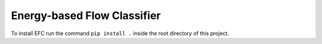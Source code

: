 ===============
Energy-based Flow Classifier
===============

To install EFC run the command ``pip install .`` inside the root directory of this project.